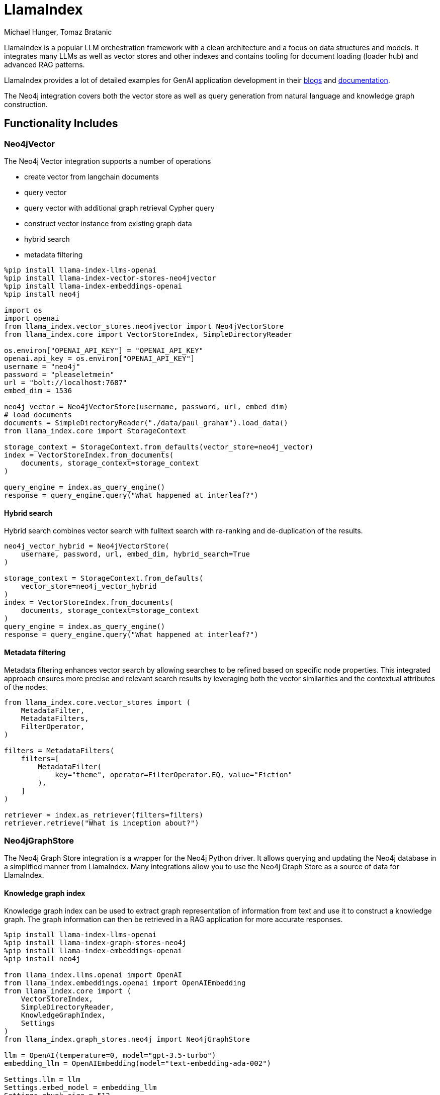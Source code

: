 = LlamaIndex
:slug: llamaindex
:author: Michael Hunger, Tomaz Bratanic
:category: labs
:tags: llama index, llm, framework, python, vector, cypher generation
:neo4j-versions: 5.x
:page-pagination:
:page-product: llamaindex

// image::todo.png[width=800]

LlamaIndex is a popular LLM orchestration framework with a clean architecture and a focus on data structures and models.
It integrates many LLMs as well as vector stores and other indexes and contains tooling for document loading (loader hub) and advanced RAG patterns.

LlamaIndex provides a lot of detailed examples for GenAI application development in their https://blog.llamaindex.ai/[blogs^] and https://docs.llamaindex.ai[documentation^].

The Neo4j integration covers both the vector store as well as query generation from natural language and knowledge graph construction.

== Functionality Includes

=== Neo4jVector

The Neo4j Vector integration supports a number of operations

* create vector from langchain documents
* query vector
* query vector with additional graph retrieval Cypher query
* construct vector instance from existing graph data
* hybrid search
* metadata filtering

[source,python]
----
%pip install llama-index-llms-openai
%pip install llama-index-vector-stores-neo4jvector
%pip install llama-index-embeddings-openai
%pip install neo4j

import os
import openai
from llama_index.vector_stores.neo4jvector import Neo4jVectorStore
from llama_index.core import VectorStoreIndex, SimpleDirectoryReader

os.environ["OPENAI_API_KEY"] = "OPENAI_API_KEY"
openai.api_key = os.environ["OPENAI_API_KEY"]
username = "neo4j"
password = "pleaseletmein"
url = "bolt://localhost:7687"
embed_dim = 1536

neo4j_vector = Neo4jVectorStore(username, password, url, embed_dim)
# load documents
documents = SimpleDirectoryReader("./data/paul_graham").load_data()
from llama_index.core import StorageContext

storage_context = StorageContext.from_defaults(vector_store=neo4j_vector)
index = VectorStoreIndex.from_documents(
    documents, storage_context=storage_context
)

query_engine = index.as_query_engine()
response = query_engine.query("What happened at interleaf?")
----

==== Hybrid search

Hybrid search combines vector search with fulltext search with re-ranking and de-duplication of the results.

[source,python]
----
neo4j_vector_hybrid = Neo4jVectorStore(
    username, password, url, embed_dim, hybrid_search=True
)

storage_context = StorageContext.from_defaults(
    vector_store=neo4j_vector_hybrid
)
index = VectorStoreIndex.from_documents(
    documents, storage_context=storage_context
)
query_engine = index.as_query_engine()
response = query_engine.query("What happened at interleaf?")
----

==== Metadata filtering

Metadata filtering enhances vector search by allowing searches to be refined based on specific node properties.
This integrated approach ensures more precise and relevant search results by leveraging both the vector similarities and the contextual attributes of the nodes.

[source,python]
----
from llama_index.core.vector_stores import (
    MetadataFilter,
    MetadataFilters,
    FilterOperator,
)

filters = MetadataFilters(
    filters=[
        MetadataFilter(
            key="theme", operator=FilterOperator.EQ, value="Fiction"
        ),
    ]
)

retriever = index.as_retriever(filters=filters)
retriever.retrieve("What is inception about?")
----

=== Neo4jGraphStore

The Neo4j Graph Store integration is a wrapper for the Neo4j Python driver. 
It allows querying and updating the Neo4j database in a simplified manner from LlamaIndex.
Many integrations allow you to use the Neo4j Graph Store as a source of data for LlamaIndex.

==== Knowledge graph index

Knowledge graph index can be used to extract graph representation of information from text and use it to construct a knowledge graph.
The graph information can then be retrieved in a RAG application for more accurate responses.

[source,python]
----
%pip install llama-index-llms-openai
%pip install llama-index-graph-stores-neo4j
%pip install llama-index-embeddings-openai
%pip install neo4j

from llama_index.llms.openai import OpenAI
from llama_index.embeddings.openai import OpenAIEmbedding
from llama_index.core import (
    VectorStoreIndex,
    SimpleDirectoryReader,
    KnowledgeGraphIndex,
    Settings
)
from llama_index.graph_stores.neo4j import Neo4jGraphStore

llm = OpenAI(temperature=0, model="gpt-3.5-turbo")
embedding_llm = OpenAIEmbedding(model="text-embedding-ada-002")

Settings.llm = llm
Settings.embed_model = embedding_llm
Settings.chunk_size = 512

documents = SimpleDirectoryReader(
    "../../../../examples/paul_graham_essay/data"
).load_data()

graph_store = Neo4jGraphStore(username=username,password=password,
    url=url,database=database)

storage_context = StorageContext.from_defaults(graph_store=graph_store)

index = KnowledgeGraphIndex.from_documents(documents,
    storage_context=storage_context, max_triplets_per_chunk=2,
    include_embeddings=True
)

query_engine = index.as_query_engine(
    include_text=True,
    response_mode="tree_summarize",
    embedding_mode="hybrid",
    similarity_top_k=5,
)

response = query_engine.query(
    "Tell me more about what the author worked on at Interleaf"
)
----

==== Knowledge graph query engine

The Knowledge Graph Query Engine generated Cypher statements based on natural language input to retrieve information from the knowledge graph.

[source,python]
----
%pip install llama-index-llms-openai
%pip install llama-index-graph-stores-neo4j
%pip install llama-index-embeddings-openai
%pip install neo4j

from llama_index.llms.openai import OpenAI
from llama_index.embeddings.openai import OpenAIEmbedding
from llama_index.query_engine import KnowledgeGraphQueryEngine
from llama_index.graph_stores.neo4j import Neo4jGraphStore

llm=OpenAI(model_name="gpt-3.5-turbo")
service_context = ServiceContext.from_defaults(llm=llm, chunk_size=256)
graph_store = Neo4jGraphStore(username=username,password=password,
    url=url,database=database)

storage_context = StorageContext.from_defaults(graph_store=graph_store)
query_engine = KnowledgeGraphQueryEngine(
    storage_context=storage_context,
    service_context=service_context,
    llm=llm,
    verbose=True,
    refresh_schema=True
)

response = query_engine.query(
    "Tell me more about what the author worked on at Interleaf",
)
----

== Documentation

* https://docs.llamaindex.ai/en/latest/examples/index_structs/knowledge_graph/Neo4jKGIndexDemo.html[Neo4jKGIndexDemo^]
* https://docs.llamaindex.ai/en/stable/examples/vector_stores/Neo4jVectorDemo.html[Neo4jVectorDemo^]

* https://llamahub.ai/l/readers/llama-index-readers-graphdb-cypher[Cypher Loader^]
* https://llamahub.ai/l/graph_stores/llama-index-graph-stores-neo4j[Neo4j Graph Store^]
* https://llamahub.ai/l/tools/llama-index-tools-neo4j[Neo4j Schema Query Builder^]

=== Neo4j Query Engine Pack

This https://llamahub.ai/l/tools/llama-index-tools-neo4j[Neo4j Query Engine LlamaPack^] creates a Neo4j query engine, and executes its query function. This pack offers the option of creating multiple types of query engines, namely:

* Knowledge graph vector-based entity retrieval (default if no query engine type option is provided)
* Knowledge graph keyword-based entity retrieval
* Knowledge graph hybrid entity retrieval
* Raw vector index retrieval
* Custom combo query engine (vector similarity + KG entity retrieval)
* KnowledgeGraphQueryEngine
* KnowledgeGraphRAGRetriever


== Relevant Links
[cols="1,4"]
|===
| icon:user[] Authors | https://github.com/tomasonjo[Tomaz Bratanic^], https://github.com/jexp[Michael Hunger^]
| icon:comments[] Community Support | https://community.neo4j.com/[Neo4j Online Community^]
| icon:github[] Repository | https://github.com/run-llama/llama-hub/tree/main/llama_hub/tools/neo4j_db[GitHub Neo4jDB^] https://github.com/run-llama/llama-hub/tree/main/llama_hub/llama_packs/neo4j_query_engine[GitHub Neo4j Llama Pack^]
| icon:book[] Documentation | https://docs.llamaindex.ai/en/stable/examples/index_structs/knowledge_graph/Neo4jKGIndexDemo.html
| icon:github[] Starter Kit | https://neo4j.com/labs/genai-ecosystem/llamaindex/[LlamaIndex Starter Kit^]
| icon:book[] Notebook | https://github.com/run-llama/llama-hub/blob/main/llama_hub/llama_packs/neo4j_query_engine/llama_packs_neo4j.ipynb[Llama Pack Notebook^]
|===

== Videos & Tutorials


* https://graphstuff.fm/episodes/llamaindex-and-more-building-llm-tech-with-jerry-liu[GraphStuff.fm Podcast: LlamaIndex and More: Building LLM Tech with Jerry Liu^]

++++
<iframe width="560" height="315" src="https://www.youtube.com/embed/kSAh4H4YDX8?si=hoK1Vrw0Hs4Et5si" title="YouTube video player" frameborder="0" allow="accelerometer; autoplay; clipboard-write; encrypted-media; gyroscope; picture-in-picture; web-share" referrerpolicy="strict-origin-when-cross-origin" allowfullscreen></iframe>
++++

== Highlighted Articles

* https://blog.llamaindex.ai/multimodal-rag-pipeline-with-llamaindex-and-neo4j-a2c542eb0206[Multimodal RAG Pipeline with LlamaIndex and Neo4j^]

* https://blog.llamaindex.ai/enriching-llamaindex-models-from-graphql-and-graph-databases-bcaecec262d7[Enriching LlamaIndex Models from GraphQL and Graph Databases^]

* https://levelup.gitconnected.com/a-simpler-way-to-query-neo4j-knowledge-graphs-99c0a8bbf1d7[A Simpler Way to Query Neo4j Knowledge Graphs^]

* https://medium.com/@yu-joshua/using-llamaparse-for-knowledge-graph-creation-from-documents-3bd1e1849754[Using LlamaParse for Knowledge Graph Creation from Documents^]

